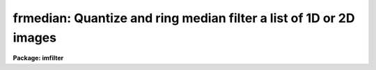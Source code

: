 .. _frmedian:

frmedian: Quantize and ring median filter a list of 1D or 2D images
===================================================================

**Package: imfilter**

.. raw:: html

  <section id="s_usage">
  <h3>Usage</h3>
  <p>
  frmedian input output rinner router
  </p>
  </section>
  <section id="s_parameters">
  <h3>Parameters</h3>
  <dl id="l_input">
  <dt><b>input</b></dt>
  <!-- Sec='PARAMETERS' Level=0 Label='input' Line='input' -->
  <dd>List of input images.
  </dd>
  </dl>
  <dl id="l_output">
  <dt><b>output</b></dt>
  <!-- Sec='PARAMETERS' Level=0 Label='output' Line='output' -->
  <dd>List of filtered images. The number of input images must be the same as the
  number of output images. If the input image name equals the output image name
  the filtered images replaces the original image.
  </dd>
  </dl>
  <dl id="l_rinner">
  <dt><b>rinner, router</b></dt>
  <!-- Sec='PARAMETERS' Level=0 Label='rinner' Line='rinner, router' -->
  <dd>The inner and outer semi-major axes of the ring filter in pixels. If rinner
  is set to 0.0 then the ring filter becomes a circular filter.
  </dd>
  </dl>
  <dl id="l_ratio">
  <dt><b>ratio = 1.0</b></dt>
  <!-- Sec='PARAMETERS' Level=0 Label='ratio' Line='ratio = 1.0' -->
  <dd>The ratio of the semi-minor axis to the semi-major axes of the ring filter.
  If ratio is 1.0 the ring filter is circularly symmetric.
  </dd>
  </dl>
  <dl id="l_theta">
  <dt><b>theta = 0.0</b></dt>
  <!-- Sec='PARAMETERS' Level=0 Label='theta' Line='theta = 0.0' -->
  <dd>The position angle of the major axis of the ring filter. Theta is measured
  counter-clockwise in degrees from the x axis and must be between 0 and
  180 degrees.
  </dd>
  </dl>
  <dl id="l_hmin">
  <dt><b>hmin = -32768, hmax = 32767</b></dt>
  <!-- Sec='PARAMETERS' Level=0 Label='hmin' Line='hmin = -32768, hmax = 32767' -->
  <dd>The histogram quantization parameters. Hmin and hmax define the minimum and
  maximum
  permitted values for the integer representation of the input image. The
  default values are those suitable for the 16 bit twos complement data
  produced by current CCDs. Hmin and hmax should be chosen so as to
  minimize the space required to store the image histogram.
  </dd>
  </dl>
  <dl id="l_zmin">
  <dt><b>zmin = INDEF, zmax = INDEF</b></dt>
  <!-- Sec='PARAMETERS' Level=0 Label='zmin' Line='zmin = INDEF, zmax = INDEF' -->
  <dd>The data quantization parameters. Zmin and zmax default to the minimum and
  maximum pixel values in the input image. Pixel values from zmin to zmax
  are linearly mapped to integer values from hmin to hmax. If zmin = hmin and
  zmax = hmax, the image pixels are converted directly to integers.
  Image values less than or greater than
  zmin or zmax will default to hmin and hmax respectively.
  </dd>
  </dl>
  <dl id="l_zloreject">
  <dt><b>zloreject = INDEF, zhireject = INDEF</b></dt>
  <!-- Sec='PARAMETERS' Level=0 Label='zloreject' Line='zloreject = INDEF, zhireject = INDEF' -->
  <dd>The minimum and maximum good pixel values. Zloreject and zhireject default
  to zmin and zmax in the input data or hmin and hmax in the integer
  representation of the input image.
  </dd>
  </dl>
  <dl id="l_unmap">
  <dt><b>unmap = yes</b></dt>
  <!-- Sec='PARAMETERS' Level=0 Label='unmap' Line='unmap = yes' -->
  <dd>Frmedian rescale the integer values to numbers between zmin and zmax
  by default. If the user wishes to preserve  the mode of the quantized
  images, the unmap parameter should be set to no.
  </dd>
  </dl>
  <dl id="l_boundary">
  <dt><b>boundary = <span style="font-family: monospace;">"nearest"</span></b></dt>
  <!-- Sec='PARAMETERS' Level=0 Label='boundary' Line='boundary = "nearest"' -->
  <dd>The type of boundary extension. The options are:
  <dl>
  <dt><b>nearest</b></dt>
  <!-- Sec='PARAMETERS' Level=1 Label='nearest' Line='nearest' -->
  <dd>Use the value of the nearest pixel.
  </dd>
  </dl>
  <dl>
  <dt><b>constant</b></dt>
  <!-- Sec='PARAMETERS' Level=1 Label='constant' Line='constant' -->
  <dd>Use a constant value.
  </dd>
  </dl>
  <dl>
  <dt><b>reflect</b></dt>
  <!-- Sec='PARAMETERS' Level=1 Label='reflect' Line='reflect' -->
  <dd>Reflect pixel values around the boundary.
  </dd>
  </dl>
  <dl>
  <dt><b>wrap</b></dt>
  <!-- Sec='PARAMETERS' Level=1 Label='wrap' Line='wrap' -->
  <dd>Wrap pixel values around the boundary.
  </dd>
  </dl>
  </dd>
  </dl>
  <dl id="l_constant">
  <dt><b>constant = 0.</b></dt>
  <!-- Sec='PARAMETERS' Level=0 Label='constant' Line='constant = 0.' -->
  <dd>The value for constant valued boundary extension.
  </dd>
  </dl>
  <dl id="l_verbose">
  <dt><b>verbose = yes</b></dt>
  <!-- Sec='PARAMETERS' Level=0 Label='verbose' Line='verbose = yes' -->
  <dd>Print messages about actions taken by the task ?
  </dd>
  </dl>
  </section>
  <section id="s_description">
  <h3>Description</h3>
  <p>
  FRMEDIAN takes a list of input images <i>input</i> and produces a set of filtered
  output images <i>output</i>. The filter consists of a sliding
  circular / elliptical or annular circular / elliptical window whose size
  and orientation is determined 
  by the <i>rinner</i>, <i>router</i>, <i>ratio</i>, and <i>theta</i> parameters.
  The center pixel in the window is replaced by the median of the pixels in the
  window, where the median of a sequence of numbers is defined to be
  the value of the (n + 1) / 2  number in the ordered sequence.
  Out of bounds pixel references are handled by setting the parameter
  <i>boundary</i>. The principal function of the circular / elliptical filters
  is to smooth an image using a circularly / elliptically symmetric filter.
  The principal function of the circular / elliptical ring filter is to
  remove objects from the image which have a scale length of rinner and
  replace them with an estimate of the local background value.
  </p>
  <p>
  If <i>zmin</i> = <i>hmin</i> and <i>zmax</i> = <i>hmax</i>, FRMEDIAN converts
  the image pixels directly to
  integers.  This operation may result in truncation of the pixel values
  if the input image is not an integer image. Otherwise the
  input pixel values from zmin to zmax are linearly mapped to integer
  values from hmin to hmax. The histogram, median, and number of pixels less
  than the median, are computed for the first window position. These
  quantities are updated as the median filter moves one position.
  The <i>unmap</i> parameter is normally set so as to restore the output 
  pixel values to the range defined by zmin to zmax, but may be turned off
  if the user wishes to examine the quantized pixels. The precision of the
  median in integer space and pixel space is 1.0 and
  (zmax - zmin) / (hmax - hmin) respectively.
  </p>
  <p>
  The <i>zloreject</i> and <i>zhireject</i> parameters may be used to reject
  bad data from the median filtering box.  If no good 
  data is left in a give filtering box, then the median is set to zloreject
  if the majority of the pixels are less than zloreject, or to zhireject
  if the majority of pixels are greater than zhireject.
  </p>
  </section>
  <section id="s_references">
  <h3>References</h3>
  <p>
  A description of the fast median algorithm used here can be found in
  <span style="font-family: monospace;">"Topics in Applied Physics: Two-Dimensional Digital Signal Processing II:
  Transforms and Median Filters"</span>, Volume 43, 1981, Springer-Verlag, edited
  by T.S. Huang, page 209.
  </p>
  <p>
  The properties of the ring median filter and its application to
  astronomical data analysis problems is summarized in the
  article <span style="font-family: monospace;">"A Ring Median Filter  for Digital Images"</span> (Secker, J., 1995,
  PASP, 107, 496-501) and reference therein.
  </p>
  </section>
  <section id="s_examples">
  <h3>Examples</h3>
  <p>
  1. Median filter a 16 bit CCD image using a circular ring filter with an inner
  radius of 4 pixels and a width of 1 pixel.
  </p>
  <div class="highlight-default-notranslate"><pre>
  im&gt; frmedian input output 4.0 5.0 hmin=-32768 hmax=32767 \
  &gt;&gt;&gt; zmin=-32768.  zmax=32767.
  </pre></div>
  <p>
  2. Median filter a KPNO PDS image using a circular ring filter of outer
  radius 3.
  </p>
  <div class="highlight-default-notranslate"><pre>
  im&gt; frmedian input output 0.0 3.0 hmin=0 hmax=4095 zmin=0. zmax=4095.
  </pre></div>
  <p>
  3. Median filter an 8 bit image using the same filter used in example 2.
  </p>
  <div class="highlight-default-notranslate"><pre>
  im&gt; frmedian input output 0.0 3.0 hmin=0 hmax=255 zmin=0. zmax=255.
  </pre></div>
  <p>
  4. Median filter an image with real values from 0.0 to 1.0 with a precision
  of .003 and leave the output pixels in integer format. Use a ring filter of
  inner radius 5.0 and width 0.5 pixels.
  </p>
  <div class="highlight-default-notranslate"><pre>
  im&gt; frmedian input output 5.0 5.5 unmap- hmin=0 hmax=1000 zmin=0. \
  &gt;&gt;&gt; zmax=1.
  </pre></div>
  <p>
  5. Median filter the test image dev$pix rejecting any pixels &lt; 5 or
  greater than 19935 from the medianing process using a circular filter
  of outer radius 5.0.
  </p>
  <div class="highlight-default-notranslate"><pre>
  im&gt; frmedian dev$pix output 0.0 5.0 hmin=-1 hmax=20000 zmin=-1.0 \
  &gt;&gt;&gt; zmax=20000 zloreject=5 zhireject=20000
  </pre></div>
  </section>
  <section id="s_time_requirements">
  <h3>Time requirements</h3>
  <p>
  It requires approximately 30 and 22 cpu seconds to median filter a
  512 by 512 square integer image with a circular filter of radius 5 pixels
  and a ring filter of inner and outer radii of 4.0 and 5.0 pixels respectively.
  (SPARCStation2).
  </p>
  </section>
  <section id="s_bugs">
  <h3>Bugs</h3>
  <p>
  This technique is most suitable for integer data and data which has not
  been calibrated. For non-integer data the calculated median is an
  approximation only.
  </p>
  <p>
  If the  dynamic range of the data defined by hmin and hmax is large the
  memory requirements can become very large.
  </p>
  </section>
  <section id="s_see_also">
  <h3>See also</h3>
  <p>
  median, rmedian, fmedian
  </p>
  
  </section>
  
  <!-- Contents: 'NAME' 'USAGE' 'PARAMETERS' 'DESCRIPTION' 'REFERENCES' 'EXAMPLES' 'TIME REQUIREMENTS' 'BUGS' 'SEE ALSO'  -->
  
